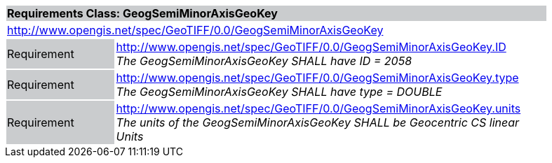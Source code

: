 [cols="1,4",width="90%"]
|===
2+|*Requirements Class: GeogSemiMinorAxisGeoKey* {set:cellbgcolor:#CACCCE}
2+|http://www.opengis.net/spec/GeoTIFF/0.0/GeogSemiMinorAxisGeoKey 
{set:cellbgcolor:#FFFFFF}

|Requirement {set:cellbgcolor:#CACCCE}
|http://www.opengis.net/spec/GeoTIFF/0.0/GeogSemiMinorAxisGeoKey.ID +
_The GeogSemiMinorAxisGeoKey SHALL have ID = 2058_
{set:cellbgcolor:#FFFFFF}

|Requirement {set:cellbgcolor:#CACCCE}
|http://www.opengis.net/spec/GeoTIFF/0.0/GeogSemiMinorAxisGeoKey.type +
_The GeogSemiMinorAxisGeoKey SHALL have type = DOUBLE_
{set:cellbgcolor:#FFFFFF}

|Requirement {set:cellbgcolor:#CACCCE}
|http://www.opengis.net/spec/GeoTIFF/0.0/GeogSemiMinorAxisGeoKey.units +
_The units of the GeogSemiMinorAxisGeoKey SHALL be Geocentric CS linear Units_
{set:cellbgcolor:#FFFFFF}
|===
